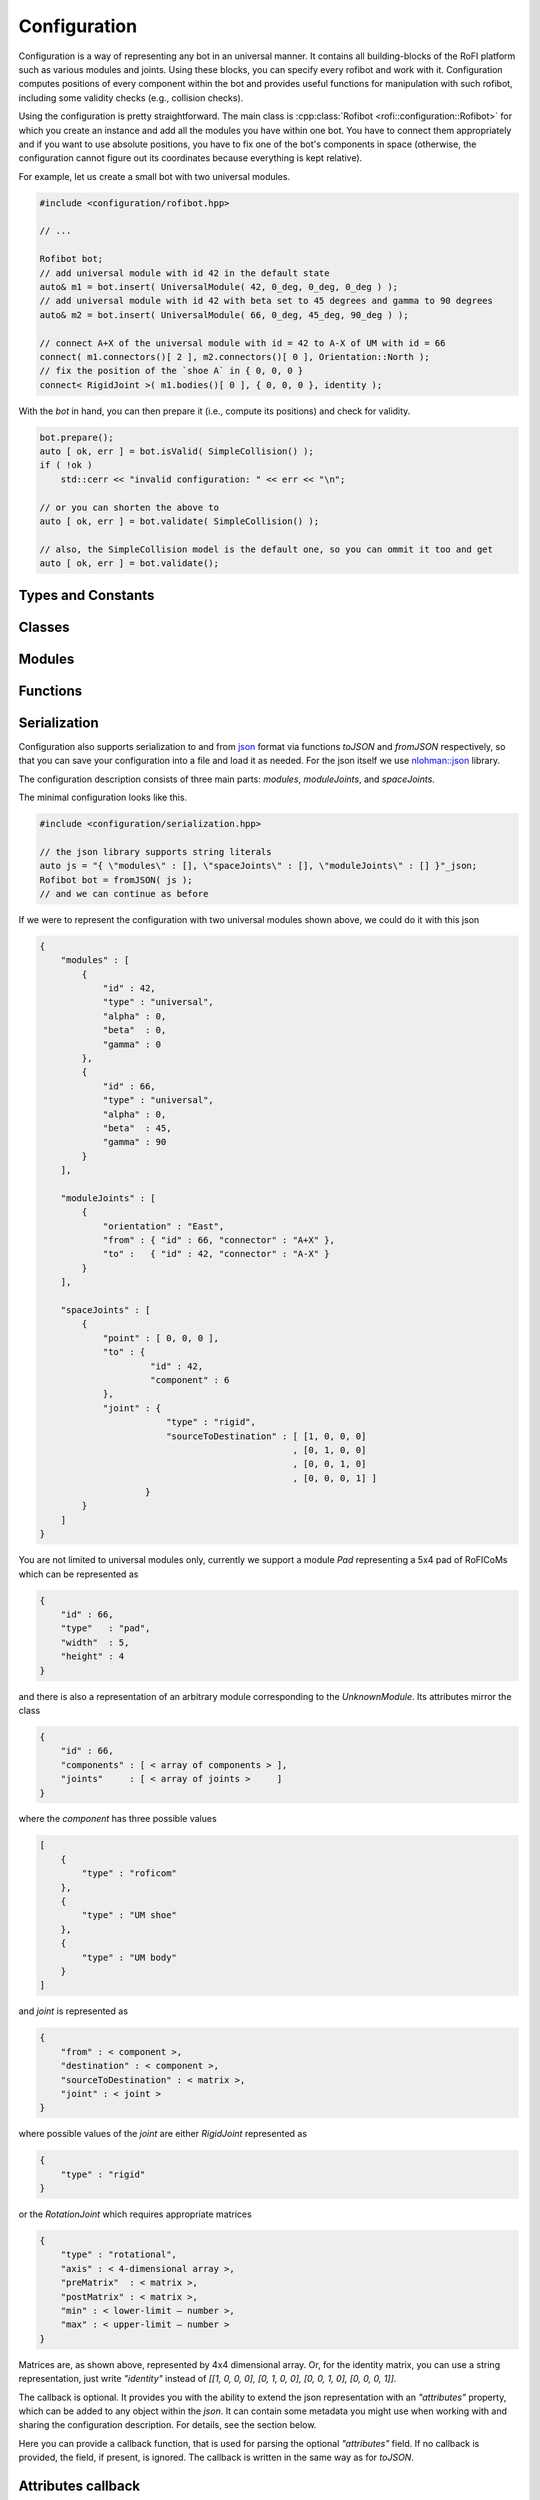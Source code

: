 Configuration
=============

Configuration is a way of representing any bot in an universal manner. It
contains all building-blocks of the RoFI platform such as various modules
and joints. Using these blocks, you can specify every rofibot and work
with it. Configuration computes positions of every component within the bot
and provides useful functions for manipulation with such rofibot, including
some validity checks (e.g., collision checks).

Using the configuration is pretty straightforward. The main class is
:cpp:class:`Rofibot <rofi::configuration::Rofibot>` for which you create an
instance and add all the modules you have within one bot. You have to connect
them appropriately and if you want to use absolute positions, you have to
fix one of the bot's components in space (otherwise, the configuration cannot
figure out its coordinates because everything is kept relative).

For example, let us create a small bot with two universal modules.

.. code-block:: cpp

    #include <configuration/rofibot.hpp>

    // ...

    Rofibot bot;
    // add universal module with id 42 in the default state
    auto& m1 = bot.insert( UniversalModule( 42, 0_deg, 0_deg, 0_deg ) );
    // add universal module with id 42 with beta set to 45 degrees and gamma to 90 degrees
    auto& m2 = bot.insert( UniversalModule( 66, 0_deg, 45_deg, 90_deg ) );

    // connect A+X of the universal module with id = 42 to A-X of UM with id = 66
    connect( m1.connectors()[ 2 ], m2.connectors()[ 0 ], Orientation::North );
    // fix the position of the `shoe A` in { 0, 0, 0 }
    connect< RigidJoint >( m1.bodies()[ 0 ], { 0, 0, 0 }, identity );

With the `bot` in hand, you can then prepare it (i.e., compute its positions)
and check for validity.

.. code-block:: cpp

    bot.prepare();
    auto [ ok, err ] = bot.isValid( SimpleCollision() );
    if ( !ok )
        std::cerr << "invalid configuration: " << err << "\n";

    // or you can shorten the above to
    auto [ ok, err ] = bot.validate( SimpleCollision() );

    // also, the SimpleCollision model is the default one, so you can ommit it too and get
    auto [ ok, err ] = bot.validate();


Types and Constants
-------------------

.. doxygentypedef:: rofi::configuration::ModuleId
    :project: configuration

.. doxygenenum:: rofi::configuration::ComponentType
    :project: configuration

.. doxygenenum:: rofi::configuration::ModuleType
    :project: configuration

.. doxygenenum:: rofi::configuration::roficom::Orientation
    :project: configuration

Classes
-------

.. doxygenclass:: rofi::configuration::Rofibot
    :project: configuration

.. doxygenclass:: rofi::configuration::Module
    :project: configuration

.. doxygenstruct:: rofi::configuration::Joint
    :project: configuration

.. doxygenstruct:: rofi::configuration::RigidJoint
    :project: configuration

.. doxygenstruct:: rofi::configuration::RotationJoint
    :project: configuration

.. doxygenstruct:: rofi::configuration::RoficomJoint
    :project: configuration

.. doxygenstruct:: rofi::configuration::ComponentJoint
    :project: configuration

.. doxygenstruct:: rofi::configuration::Component
    :project: configuration

.. doxygenstruct:: rofi::configuration::SpaceJoint
    :project: configuration

.. doxygenclass:: rofi::configuration::NoCollision
    :project: configuration

.. doxygenclass:: rofi::configuration::SimpleCollision
    :project: configuration

Modules
-------

.. doxygenclass:: rofi::configuration::Pad
    :project: configuration

.. doxygenclass:: rofi::configuration::UniversalModule
    :project: configuration

.. doxygenclass:: rofi::configuration::UnknownModule
    :project: configuration

Functions
---------

.. doxygenfunction:: rofi::configuration::connect(const Component &c1, const Component &c2, roficom::Orientation o)
    :project: configuration

.. doxygenfunction:: rofi::configuration::connect(const Component &c, Vector refpoint, Args&&... args)
    :project: configuration

.. doxygenfunction:: rofi::configuration::makeComponentJoint
    :project: configuration

Serialization
-------------

Configuration also supports serialization to and from `json <https://www.json.org/json-en.html>`_
format via functions `toJSON` and `fromJSON` respectively, so that you can save your
configuration into a file and load it as needed. For the json itself we use
`nlohman::json <https://github.com/nlohmann/json>`_ library.

The configuration description consists of three main parts: `modules`,
`moduleJoints`, and `spaceJoints`.

The minimal configuration looks like this.

.. code-block:: cpp

    #include <configuration/serialization.hpp>

    // the json library supports string literals
    auto js = "{ \"modules\" : [], \"spaceJoints\" : [], \"moduleJoints\" : [] }"_json;
    Rofibot bot = fromJSON( js );
    // and we can continue as before

If we were to represent the configuration with two universal modules shown
above, we could do it with this json

.. code-block:: json

    {
        "modules" : [
            {
                "id" : 42,
                "type" : "universal",
                "alpha" : 0,
                "beta"  : 0,
                "gamma" : 0
            },
            {
                "id" : 66,
                "type" : "universal",
                "alpha" : 0,
                "beta"  : 45,
                "gamma" : 90
            }
        ],

        "moduleJoints" : [
            {
                "orientation" : "East",
                "from" : { "id" : 66, "connector" : "A+X" },
                "to" :   { "id" : 42, "connector" : "A-X" }
            }
        ],

        "spaceJoints" : [
            {
                "point" : [ 0, 0, 0 ],
                "to" : {
                         "id" : 42,
                         "component" : 6
                },
                "joint" : {
                            "type" : "rigid",
                            "sourceToDestination" : [ [1, 0, 0, 0]
                                                    , [0, 1, 0, 0]
                                                    , [0, 0, 1, 0]
                                                    , [0, 0, 0, 1] ]
                        }
            }
        ]
    }

You are not limited to universal modules only, currently we support a module
`Pad` representing a 5x4 pad of RoFICoMs which can be represented as

.. code-block:: json

    {
        "id" : 66,
        "type"   : "pad",
        "width"  : 5,
        "height" : 4
    }

and there is also a representation of an arbitrary module corresponding to
the `UnknownModule`. Its attributes mirror the class

.. code-block:: json

    {
        "id" : 66,
        "components" : [ < array of components > ],
        "joints"     : [ < array of joints >     ]
    }

where the `component` has three possible values

.. code-block:: json

    [
        {
            "type" : "roficom"
        },
        {
            "type" : "UM shoe"
        },
        {
            "type" : "UM body"
        }
    ]

and `joint` is represented as

.. code-block:: json

    {
        "from" : < component >,
        "destination" : < component >,
        "sourceToDestination" : < matrix >,
        "joint" : < joint >
    }

where possible values of the `joint` are either `RigidJoint` represented as

.. code-block:: json

    {
        "type" : "rigid"
    }

or the `RotationJoint` which requires appropriate matrices

.. code-block:: json

    {
        "type" : "rotational",
        "axis" : < 4-dimensional array >,
        "preMatrix"  : < matrix >,
        "postMatrix" : < matrix >,
        "min" : < lower-limit – number >,
        "max" : < upper-limit – number >
    }

Matrices are, as shown above, represented by 4x4 dimensional array. Or, for
the identity matrix, you can use a string representation, just write `"identity"`
instead of `[[1, 0, 0, 0], [0, 1, 0, 0], [0, 0, 1, 0], [0, 0, 0, 1]]`.


.. doxygenfunction:: rofi::configuration::serialization::toJSON( const Rofibot& bot, Callback attrCb )
    :project: configuration

The callback is optional. It provides you with the ability to extend the json representation with
an `"attributes"` property, which can be added to any object within the `json`. It can contain some
metadata you might use when working with and sharing the configuration description. For details, see
the section below.

.. doxygenfunction:: rofi::configuration::serialization::toJSON( const Rofibot& bot )
    :project: configuration

.. doxygenfunction:: rofi::configuration::serialization::fromJSON( const nlohmann::json& j, Callback attrCb )
    :project: configuration

Here you can provide a callback function, that is used for parsing the optional `"attributes"` field. If no
callback is provided, the field, if present, is ignored. The callback is written in the same way as for `toJSON`.

.. doxygenfunction:: rofi::configuration::serialization::fromJSON( const nlohmann::json& j )
    :project: configuration

Attributes callback
-------------------

You can extend the `json` description of a configuration with `"attributes"` field. This field can be present
in any object within the configuration, so the callback function has to be able to accept every corresponding
type. The possible callback for `toJSON` that stores a `ModuleId` to `"attributes"` looks like

.. code-block:: cpp

    overload{ []( const Module& m ) { return nlohmann::json( m.getId() ); },
              []( const ComponentJoint&, int jointIndex ) { return nlohmann::json{}; },
              []( const Component&, int componentIndex  ) { return nlohmann::json{}; },
              []( const RoficomJoint& ) { return nlohmann::json{}; },
              []( const SpaceJoint&   ) { return nlohmann::json{}; }
    };

You can see that every function returns a `nlohman::json <https://json.nlohmann.me/>`__ which is then
stored to appropriate `"attributes"` field.

To collect these attributes you can then use this callback

.. code-block:: cpp

    std::vector< ModuleId > ids;
    
    overload{ [ &ids ]( const nlohmann::json& j, const Module& m ) {
                        ids.push_back( j );
              },
              []( const nlohmann::json&, const ComponentJoint&, int jointIndex )  { return; },
              []( const nlohmann::json&, const Component&, int componentIndex  )  { return; },
              []( const nlohmann::json&, Rofibot::RoficomJointHandle ) { return; },
              []( const nlohmann::json&, Rofibot::SpaceJointHandle )   { return; },
    };

See, that the main difference is in the arguments – callback given to `fromJSON` takes a `json` that
is the content of the respective `"attributes"` field.
